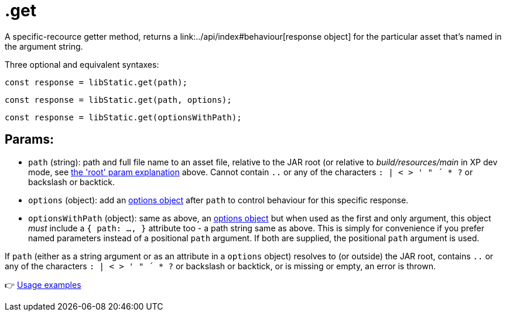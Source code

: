 [[api-get]]
= .get
A specific-recource getter method, returns a link:../api/index#behaviour[response object] for the particular asset that's named in the argument string.

Three optional and equivalent syntaxes:

`const response = libStatic.get(path);`

`const response = libStatic.get(path, options);`

`const response = libStatic.get(optionsWithPath);`


== Params:
- `path` (string): path and full file name to an asset file, relative to the JAR root (or relative to _build/resources/main_ in XP dev mode, see link:buildGetter#buildgetter-params[the 'root' param explanation] above. Cannot contain `..` or any of the characters `: | < > ' " ´ * ?` or backslash or backtick.
- `options` (object): add an link:../api/index#options[options object] after `path` to control behaviour for this specific response.
- `optionsWithPath` (object): same as above, an link:../api/index#options[options object] but when used as the first and only argument, this object _must_ include a `{ path: ..., }` attribute too - a path string same as above. This is simply for convenience if you prefer named parameters instead of a positional `path` argument. If both are supplied, the positional `path` argument is used.

If `path` (either as a string argument or as an attribute in a `options` object) resolves to (or outside) the JAR root, contains `..` or any of the characters `: | < > ' " ´ * ?` or backslash or backtick, or is missing or empty, an error is thrown.

👉 link:../examples/get#example-get[Usage examples]
